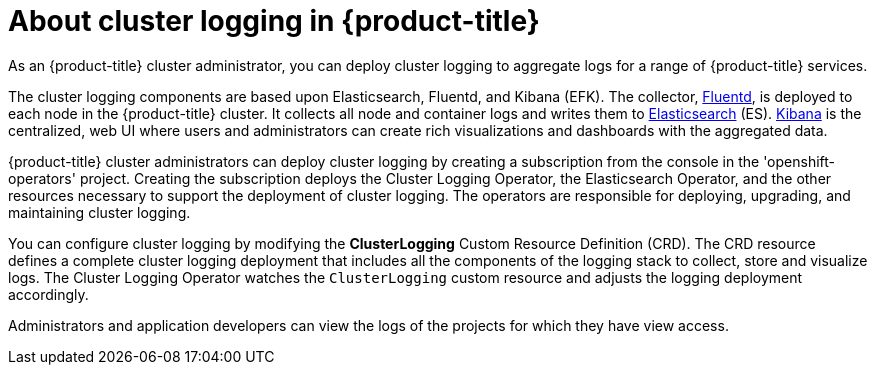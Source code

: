 // Module included in the following assemblies:
//
// * logging/efk-logging.adoc

[id='efk-logging-about_{context}']
= About cluster logging in {product-title}

As an {product-title} cluster administrator, you can deploy cluster logging to
aggregate logs for a range of {product-title} services. 

The cluster logging components are based upon Elasticsearch, Fluentd, and Kibana (EFK).  
The collector, link:http://www.fluentd.org/architecture[Fluentd], is deployed to each node in the {product-title} cluster.  
It collects all node and container logs and writes them to link:https://www.elastic.co/products/elasticsearch[Elasticsearch] (ES).   
link:https://www.elastic.co/guide/en/kibana/current/introduction.html[Kibana] is the centralized, web UI 
where users and administrators can create rich visualizations and dashboards with the aggregated data.

{product-title} cluster administrators can deploy cluster logging by creating a subscription from the console
in the 'openshift-operators' project. Creating the subscription deploys the Cluster Logging Operator, the Elasticsearch Operator, and the 
other resources necessary to support the deployment of cluster logging. The operators are responsible for deploying, upgrading, 
and maintaining cluster logging.

You can configure cluster logging by modifying the *ClusterLogging* Custom Resource Definition (CRD).  
The CRD resource defines a complete cluster logging deployment that includes all the components
of the logging stack to collect, store and visualize logs.  The Cluster Logging Operator watches the `ClusterLogging` 
custom resource and adjusts the logging deployment accordingly.

Administrators and application developers can view the logs of the projects for which they have view access. 